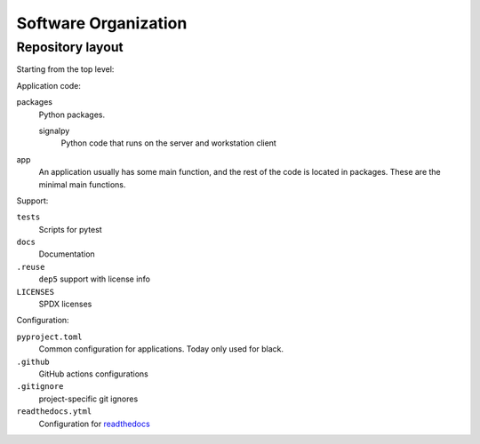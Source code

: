 .. SPDX-FileCopyrightText: 2020 Robert Cohn
..
.. SPDX-License-Identifier: MIT

=====================
Software Organization
=====================

Repository layout
=================

Starting from the top level:

Application code:

packages
  Python packages.

  signalpy
    Python code that runs on the server and workstation client

app
  An application usually has some main function, and the rest of the
  code is located in packages. These are the minimal main functions.

Support:

``tests``
  Scripts for pytest
``docs``
  Documentation
``.reuse``
  ``dep5`` support with license info
``LICENSES``
  SPDX licenses

Configuration:

``pyproject.toml``
  Common configuration for applications. Today only used for black.
``.github``
  GitHub actions configurations
``.gitignore``
  project-specific git ignores
``readthedocs.ytml``
  Configuration for readthedocs_

.. _readthedocs: https://readthedocs.org/
